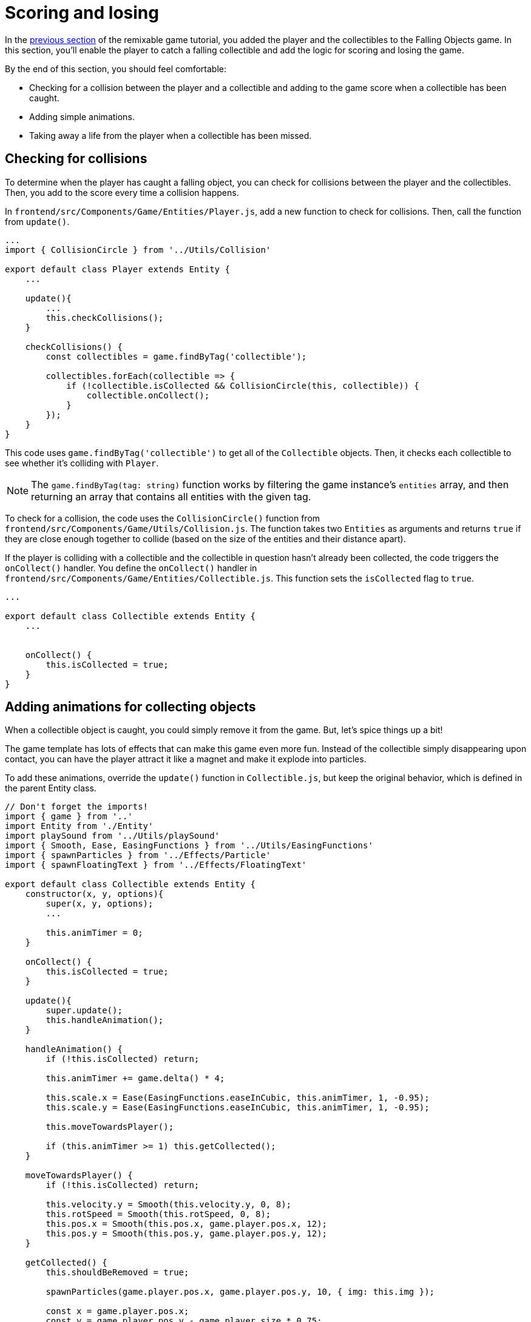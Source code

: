 = Scoring and losing
:page-slug: game-scoring-and-losing
:page-description: Adding collision checks for scoring and conditions for losing a falling objects game.
:figure-caption!:

In the <<game-creating-game-objects#,previous section>> of the remixable game tutorial, you added the player and the collectibles to the Falling Objects game.
In this section, you’ll
// tag::description[]
enable the player to catch a falling collectible and add the logic for scoring and losing the game.
// end::description[]

////
check for collisions between the player and collectibles and add to the score every time a collision happens.
If a collectible falls to the bottom without getting caught, we take a life away from the player.
When the player loses three lives, the game ends.
////

By the end of this section, you should feel comfortable:

* Checking for a collision between the player and a collectible and adding to the game score when a collectible has been caught.
* Adding simple animations.
* Taking away a life from the player when a collectible has been missed.

== Checking for collisions

To determine when the player has caught a falling object, you can check for collisions between the player and the collectibles.
Then, you add to the score every time a collision happens.

In `frontend/src/Components/Game/Entities/Player.js`, add a new function to check for collisions.
Then, call the function from `update()`.

[source,javascript]
----
...
import { CollisionCircle } from '../Utils/Collision'

export default class Player extends Entity {
    ...

    update(){
        ...
        this.checkCollisions();
    }

    checkCollisions() {
        const collectibles = game.findByTag('collectible');

        collectibles.forEach(collectible => {
            if (!collectible.isCollected && CollisionCircle(this, collectible)) {
                collectible.onCollect();
            }
        });
    }
}
----

This code uses `game.findByTag('collectible')` to get all of the `Collectible` objects.
Then, it checks each collectible to see whether it's colliding with `Player`.

NOTE: The `game.findByTag(tag: string)` function works by filtering the game instance's `entities` array, and then returning an array that contains all entities with the given tag.

To check for a collision, the code uses the `CollisionCircle()` function from `frontend/src/Components/Game/Utils/Collision.js`.
The function takes two `Entities` as arguments and returns `true` if they are close enough together to collide (based on the size of the entities and their distance apart).

If the player is colliding with a collectible and the collectible in question hasn't already been collected, the code triggers the `onCollect()` handler.
You define the `onCollect()` handler in `frontend/src/Components/Game/Entities/Collectible.js`.
This function sets the `isCollected` flag to `true`.

[source,javascript]
----
...

export default class Collectible extends Entity {
    ...


    onCollect() {
        this.isCollected = true;
    }
}
----

== Adding animations for collecting objects

When a collectible object is caught, you could simply remove it from the game.
But, let's spice things up a bit!

The game template has lots of effects that can make this game even more fun.
Instead of the collectible simply disappearing upon contact, you can have the player attract it like a magnet and make it explode into particles.

To add these animations, override the `update()` function in `Collectible.js`, but keep the original behavior, which is defined in the parent Entity class.

[source,javascript]
----
// Don't forget the imports!
import { game } from '..'
import Entity from './Entity'
import playSound from '../Utils/playSound'
import { Smooth, Ease, EasingFunctions } from '../Utils/EasingFunctions'
import { spawnParticles } from '../Effects/Particle'
import { spawnFloatingText } from '../Effects/FloatingText'

export default class Collectible extends Entity {
    constructor(x, y, options){
        super(x, y, options);
        ...

        this.animTimer = 0;
    }

    onCollect() {
        this.isCollected = true;
    }

    update(){
        super.update();
        this.handleAnimation();
    }

    handleAnimation() {
        if (!this.isCollected) return;

        this.animTimer += game.delta() * 4;

        this.scale.x = Ease(EasingFunctions.easeInCubic, this.animTimer, 1, -0.95);
        this.scale.y = Ease(EasingFunctions.easeInCubic, this.animTimer, 1, -0.95);

        this.moveTowardsPlayer();

        if (this.animTimer >= 1) this.getCollected();
    }

    moveTowardsPlayer() {
        if (!this.isCollected) return;

        this.velocity.y = Smooth(this.velocity.y, 0, 8);
        this.rotSpeed = Smooth(this.rotSpeed, 0, 8);
        this.pos.x = Smooth(this.pos.x, game.player.pos.x, 12);
        this.pos.y = Smooth(this.pos.y, game.player.pos.y, 12);
    }

    getCollected() {
        this.shouldBeRemoved = true;

        spawnParticles(game.player.pos.x, game.player.pos.y, 10, { img: this.img });

        const x = game.player.pos.x;
        const y = game.player.pos.y - game.player.size * 0.75;

        spawnFloatingText("+1", x, y);
        game.addScore(1)
        playSound(game.sounds.collect);
        game.player.pulse();
    }
}
----

At this point, the player's `pulse()` function has not been defined, so the game will crash when there's a collision.
Before adding this function, take a closer look at how the animation code works.

After the `isCollected` value is set to `true`, things start to happen.

The `handleAnimation()` function does the following:

* Advances the `animTimer` property by `game.delta() * 4`.
+
Using `game.delta() * 4` means that the `animTimer` is incremented by `1` every `0.25` seconds.
The higher the multiplier, the faster the timer is incremented.
[NOTE]
Here's a more detailed explanation of how the timer works.
Multiplying the delta by a number increments `animTimer` faster according to the multiplier.
So, `game.delta() * 2`  increases `animTimer` by 1 in half a second, game.delta() * 4  increases it by 1 in a quarter of a second, and so on.
Internally, `delta()` calls `1 / game.frameRate()`, which gives us the time passed since the last frame was rendered.
So, if you're running at 60 frames per second, 60 * (1 / frameRate()) = 1.

* Uses the `animTimer` value to apply some `EasingFunctions` that shrink the scale from 1 to 0.05.
+
Going all the way down to `0` might create some minor glitches.
Instead, use a tiny value, which doesn't make any difference visually.

At the same time, the `moveTowardsPlayer()` function does several things at once.

* `this.velocity.y = Smooth(this.velocity.y, 0, 8)` – Gradually disables the existing vertical velocity.

* `this.rotSpeed = Smooth(this.rotSpeed, 0, 8)` – Starts spinning wildly.

* `this.pos.x = Smooth(this.pos.x, game.player.pos.x, 12)` and `this.pos.y = Smooth(this.pos.y, game.player.pos.y, 12)` – Quickly moves toward the player location.

After `animTimer` reaches `1` (in about `0.25` seconds, since you're multiplying the delta by `4`), the easing animation will be over, and that's when the actual collecting happens with `getCollected()`.

The `getCollected()` function does the following:

* Sets the `shouldBeRemoved` flag to `true`.
+
This game template already has code that handles removal of entities when the `shouldBeRemoved` flag is set, so that's all you need to do.

* Spawns `10` particles at the player's position and uses the same image as the `Collectible`.

* Spawns a `+1` floating text a little above the player.

* Adds `1` to the game score.

* Plays the `collect` sound.

* Calls `game.player.pulse()`, which resets the player's `pulse` animation.

To set up the `pulse` animation, make the following changes to `frontend/src/Components/Game/Entities/Player.js`.

[source,javascript]
----
// Don't forget to import `Ease` and `EasingFunctions`.
import { game } from '..'
import Entity from './Entity'
import { Smooth, Ease, EasingFunctions } from '../Utils/EasingFunctions'
import { CollisionCircle } from '../Utils/Collision'

export default class Player extends Entity {
    constructor(x, y, options){
        super(x, y, options);
        ...

        this.animTimer = 0;
    }

    update(){
        ...
        this.handleAnimation();
    }

    handleAnimation() {
        if (this.animTimer > 1) return;

        this.animTimer += game.delta();

        const intensity = 0.3;
        this.scale.x = Ease(EasingFunctions.easeOutElastic, this.animTimer, 1 + intensity, -intensity);
        this.scale.y = Ease(EasingFunctions.easeOutElastic, this.animTimer, 1 - intensity, +intensity);
    }

    pulse() {
        this.animTimer = 0;
    }
}
----

[NOTE]
Remember when you assigned the `game.player` property to the `gameInstance`?
You make use of it here.
Another way to find the player object would be to set the `"player"` tag inside of `Player`, then use something like `const player = game.findByTag('player')[0];`.

As you can see, this code is similar to the animation setup in `Collectible`.

You increment the `animTimer` property as long as it's below `1`, because the `EasingFunctions` only work for values between `0` and `1`.

Then, you modify the scale again.
In this case, you're using the `easeOutElastic` function, which generates a nice bouncy effect.

The `pulse()` function just resets the `animTimer` to `0`, which restarts the animation.

image::game-tutorial-animations.gif[Animations when collectibles are caught]

Now it's looking better!

== Checking for missed collectibles

You need a way to lose the game, too!
If a collectible falls to the bottom without getting caught, you can take a life away from the player.
When the player loses all its lives, the game ends.

To implement this logic for losing the game, you first have to check if any of the collectibles went past the player and off the screen.

Open `frontend/src/Components/Game/Entities/Collectible.js` and add the following code.

[source,javascript]
----
import { game } from '..'
...

export default class Collectible extends Entity {
    ...

    update(){
        ...
        this.checkIfMissed();
    }

    checkIfMissed() {
        if (game.gameOver) return;

        const isBelowScreen = this.pos.y > game.height + this.size / 2;
        if (isBelowScreen) this.onMiss();
    }

    onMiss() {
        game.loseLife();
        playSound(game.sounds.loselife);
        game.camera.shake(0.25, 12);
        this.shouldBeRemoved = true;
    }
}
----

This code checks the Collectible's `pos.y` coordinate.
If it's higher than the lower edge of the screen, it triggers the `onMiss()` function.

The `onMiss()` funtion does the following:

* Triggers a `game.loseLife` function.
+
The template automatically ends the game when there are no lives left.

* Plays a `loselife` sound.

* Shakes the camera a bit to amplify the negative effect.

* Sets the `shouldBeRemoved` flag to `true`, so that the object will be deleted from memory in the next frame.
+
[IMPORTANT]
Deleting unused objects from memory is an especially important step in every game to prevent memory leaks, which can result in performance slowdown and, eventually, a crash.

image::game-collectible-missed.gif[Animations when collectibles are missed]

== Wrapping up

Your game is now playable!

In the <<game-managing-difficulty#,next section>>, you'll add some difficulty management, so that the game gets progressively harder as it's played.
